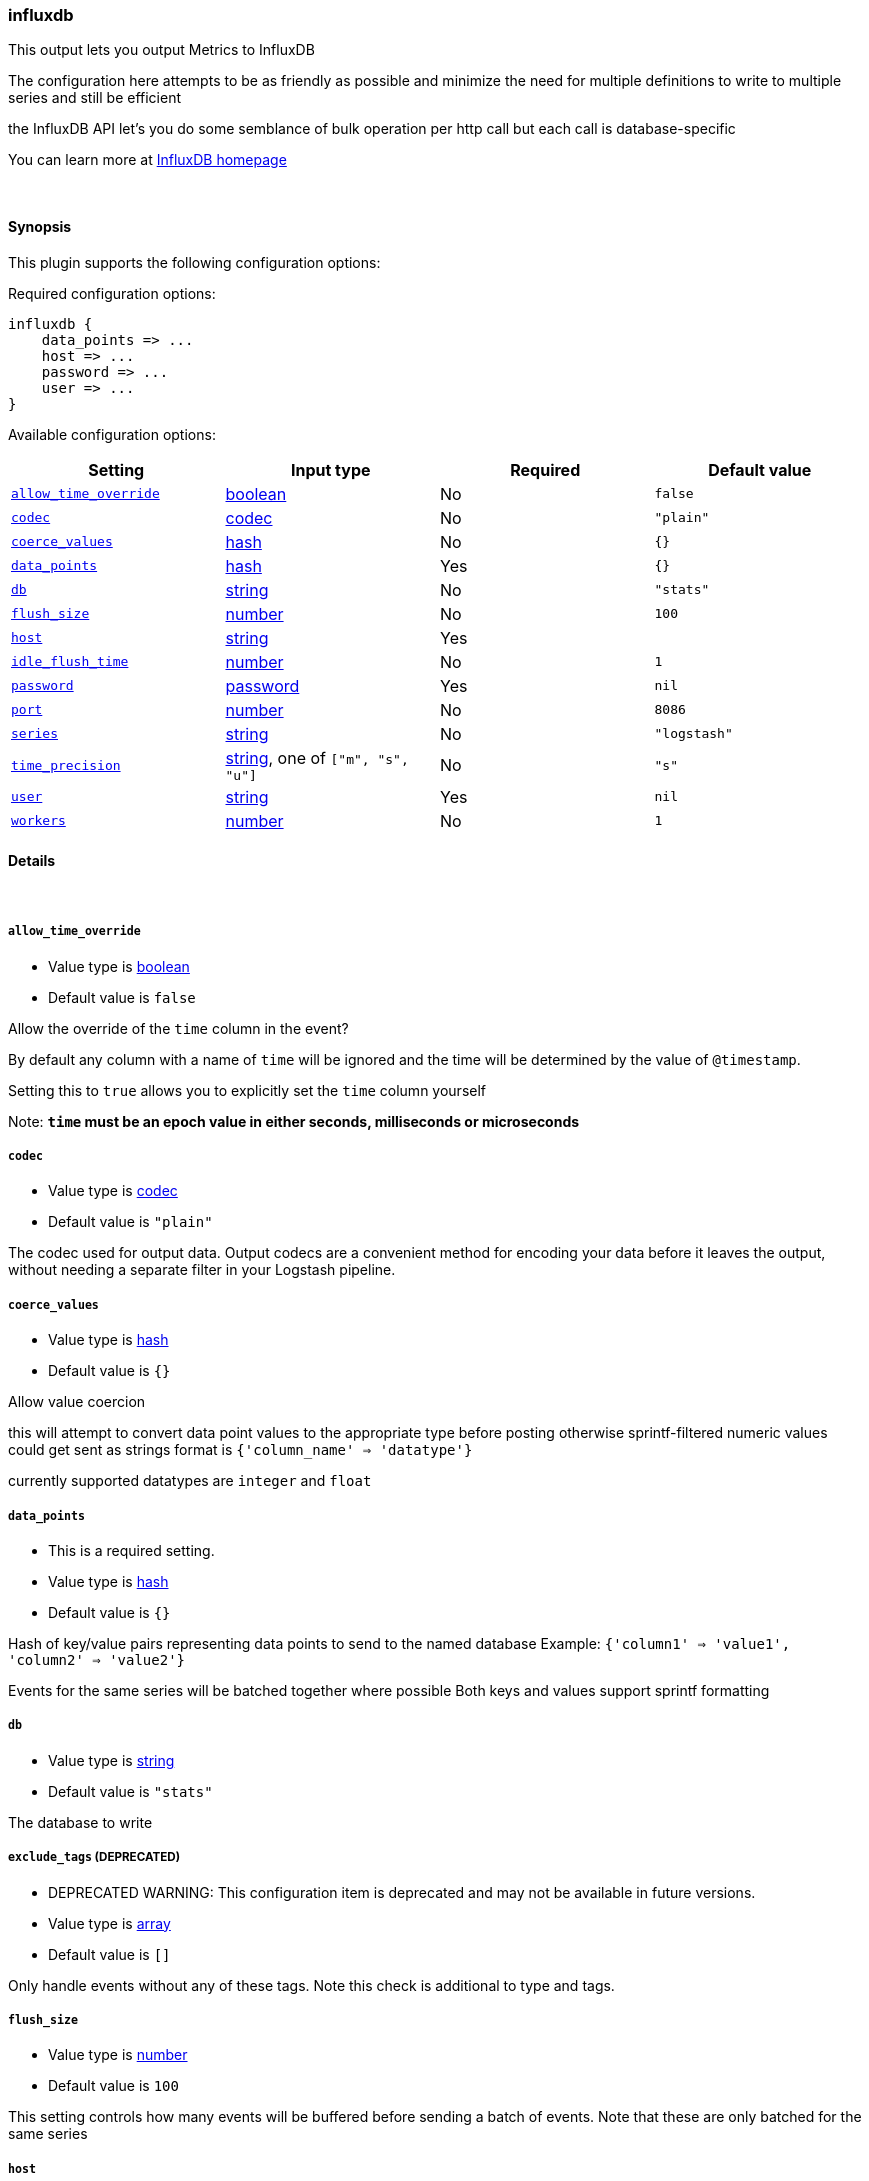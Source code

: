 [[plugins-outputs-influxdb]]
=== influxdb

This output lets you output Metrics to InfluxDB

The configuration here attempts to be as friendly as possible
and minimize the need for multiple definitions to write to
multiple series and still be efficient

the InfluxDB API let's you do some semblance of bulk operation
per http call but each call is database-specific

You can learn more at http://influxdb.com[InfluxDB homepage]

&nbsp;

==== Synopsis

This plugin supports the following configuration options:


Required configuration options:

[source,json]
--------------------------
influxdb {
    data_points => ... 
    host => ... 
    password => ... 
    user => ... 
}
--------------------------



Available configuration options:

[cols="<,<,<,<m",options="header",]
|=======================================================================
|Setting |Input type|Required|Default value
| <<plugins-outputs-influxdb-allow_time_override>> |<<boolean,boolean>>|No|`false`
| <<plugins-outputs-influxdb-codec>> |<<codec,codec>>|No|`"plain"`
| <<plugins-outputs-influxdb-coerce_values>> |<<hash,hash>>|No|`{}`
| <<plugins-outputs-influxdb-data_points>> |<<hash,hash>>|Yes|`{}`
| <<plugins-outputs-influxdb-db>> |<<string,string>>|No|`"stats"`
| <<plugins-outputs-influxdb-flush_size>> |<<number,number>>|No|`100`
| <<plugins-outputs-influxdb-host>> |<<string,string>>|Yes|
| <<plugins-outputs-influxdb-idle_flush_time>> |<<number,number>>|No|`1`
| <<plugins-outputs-influxdb-password>> |<<password,password>>|Yes|`nil`
| <<plugins-outputs-influxdb-port>> |<<number,number>>|No|`8086`
| <<plugins-outputs-influxdb-series>> |<<string,string>>|No|`"logstash"`
| <<plugins-outputs-influxdb-time_precision>> |<<string,string>>, one of `["m", "s", "u"]`|No|`"s"`
| <<plugins-outputs-influxdb-user>> |<<string,string>>|Yes|`nil`
| <<plugins-outputs-influxdb-workers>> |<<number,number>>|No|`1`
|=======================================================================


==== Details

&nbsp;

[[plugins-outputs-influxdb-allow_time_override]]
===== `allow_time_override` 

  * Value type is <<boolean,boolean>>
  * Default value is `false`

Allow the override of the `time` column in the event?

By default any column with a name of `time` will be ignored and the time will
be determined by the value of `@timestamp`.

Setting this to `true` allows you to explicitly set the `time` column yourself

Note: **`time` must be an epoch value in either seconds, milliseconds or microseconds**

[[plugins-outputs-influxdb-codec]]
===== `codec` 

  * Value type is <<codec,codec>>
  * Default value is `"plain"`

The codec used for output data. Output codecs are a convenient method for encoding your data before it leaves the output, without needing a separate filter in your Logstash pipeline.

[[plugins-outputs-influxdb-coerce_values]]
===== `coerce_values` 

  * Value type is <<hash,hash>>
  * Default value is `{}`

Allow value coercion

this will attempt to convert data point values to the appropriate type before posting
otherwise sprintf-filtered numeric values could get sent as strings
format is `{'column_name' => 'datatype'}`

currently supported datatypes are `integer` and `float`


[[plugins-outputs-influxdb-data_points]]
===== `data_points` 

  * This is a required setting.
  * Value type is <<hash,hash>>
  * Default value is `{}`

Hash of key/value pairs representing data points to send to the named database
Example: `{'column1' => 'value1', 'column2' => 'value2'}`

Events for the same series will be batched together where possible
Both keys and values support sprintf formatting

[[plugins-outputs-influxdb-db]]
===== `db` 

  * Value type is <<string,string>>
  * Default value is `"stats"`

The database to write

[[plugins-outputs-influxdb-exclude_tags]]
===== `exclude_tags`  (DEPRECATED)

  * DEPRECATED WARNING: This configuration item is deprecated and may not be available in future versions.
  * Value type is <<array,array>>
  * Default value is `[]`

Only handle events without any of these tags. Note this check is additional to type and tags.

[[plugins-outputs-influxdb-flush_size]]
===== `flush_size` 

  * Value type is <<number,number>>
  * Default value is `100`

This setting controls how many events will be buffered before sending a batch
of events. Note that these are only batched for the same series

[[plugins-outputs-influxdb-host]]
===== `host` 

  * This is a required setting.
  * Value type is <<string,string>>
  * There is no default value for this setting.

The hostname or IP address to reach your InfluxDB instance

[[plugins-outputs-influxdb-idle_flush_time]]
===== `idle_flush_time` 

  * Value type is <<number,number>>
  * Default value is `1`

The amount of time since last flush before a flush is forced.

This setting helps ensure slow event rates don't get stuck in Logstash.
For example, if your `flush_size` is 100, and you have received 10 events,
and it has been more than `idle_flush_time` seconds since the last flush,
logstash will flush those 10 events automatically.

This helps keep both fast and slow log streams moving along in
near-real-time.

[[plugins-outputs-influxdb-password]]
===== `password` 

  * This is a required setting.
  * Value type is <<password,password>>
  * Default value is `nil`

The password for the user who access to the named database

[[plugins-outputs-influxdb-port]]
===== `port` 

  * Value type is <<number,number>>
  * Default value is `8086`

The port for InfluxDB

[[plugins-outputs-influxdb-series]]
===== `series` 

  * Value type is <<string,string>>
  * Default value is `"logstash"`

Series name - supports sprintf formatting

[[plugins-outputs-influxdb-tags]]
===== `tags`  (DEPRECATED)

  * DEPRECATED WARNING: This configuration item is deprecated and may not be available in future versions.
  * Value type is <<array,array>>
  * Default value is `[]`

Only handle events with all of these tags.  Note that if you specify
a type, the event must also match that type.
Optional.

[[plugins-outputs-influxdb-time_precision]]
===== `time_precision` 

  * Value can be any of: `m`, `s`, `u`
  * Default value is `"s"`

Set the level of precision of `time`

only useful when overriding the time value

[[plugins-outputs-influxdb-type]]
===== `type`  (DEPRECATED)

  * DEPRECATED WARNING: This configuration item is deprecated and may not be available in future versions.
  * Value type is <<string,string>>
  * Default value is `""`

The type to act on. If a type is given, then this output will only
act on messages with the same type. See any input plugin's `type`
attribute for more.
Optional.

[[plugins-outputs-influxdb-user]]
===== `user` 

  * This is a required setting.
  * Value type is <<string,string>>
  * Default value is `nil`

The user who has access to the named database

[[plugins-outputs-influxdb-workers]]
===== `workers` 

  * Value type is <<number,number>>
  * Default value is `1`

The number of workers to use for this output.
Note that this setting may not be useful for all outputs.

